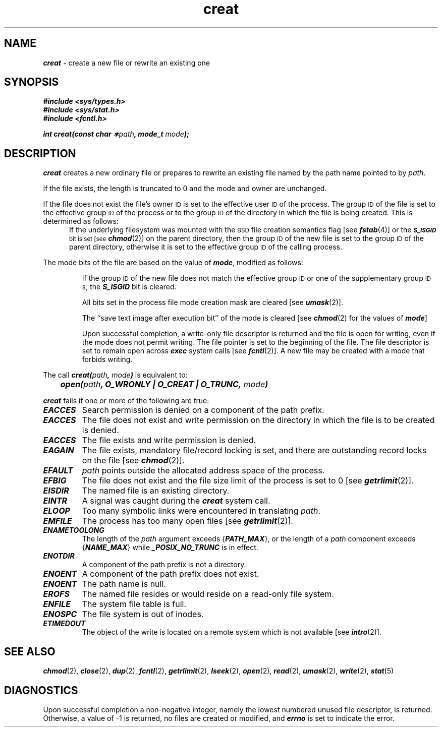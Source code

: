 '\"macro stdmacro
.if n .pH 2/gen/creat @(#)creat	43.6 of 8/4/92
.\" Copyright 1992, 1991 UNIX System Laboratories, Inc.
.\" Copyright 1990, 1989 AT&T
.TH creat 2
.SH NAME
\f4creat\f1 \- create a new file or rewrite an existing one
.SH SYNOPSIS
\f4#include <sys/types.h>\f1
.br
\f4#include <sys/stat.h>\f1
.br
\f4#include <fcntl.h>\f1
.PP
\f4int creat(const char \(**\f2path\fP, mode_t \f2mode\fP);\f1
.SH DESCRIPTION
\f4creat\fP
creates a new ordinary file or prepares to rewrite an existing file
named by the
path name
pointed to by
.IR path .
.PP
If the file exists, the length is truncated to 0 and the mode
and owner are unchanged.
.PP
If the file does not exist
the file's owner
.SM ID
is set to the effective user
.SM ID
of the process.
The group
.SM ID
of the file
is set to the effective group
.SM ID
of the process or to the group
.SM ID
of the directory in which the file is being created.
This is determined as follows:
.sp .5
.in +.5i
If the underlying filesystem was mounted with
the
.SM BSD
file creation semantics flag [see
\f4fstab\fP(4)]
or the
.SM
\f4S_ISGID\fP bit is set [see
\f4chmod\fP(2)]
on the parent directory, then the group
.SM ID
of the new file is set to the group
.SM ID
of the parent directory, otherwise it is set to the
effective group
.SM ID
of the calling process.
.in -.5i
.PP
The mode bits
of the file are based on the
value of \f4mode\fP, modified as follows:
.IP
If the group
.SM ID
of the new file does not match the effective group
.SM ID
or one of the supplementary group
\s-1ID\s0s, the \f4S_ISGID\fP bit is cleared.
.IP
All bits set in the process file mode creation mask are cleared
[see
\f4umask\fP(2)].
.IP
The ``save text image after execution bit'' of the mode is cleared
[see
\f4chmod\fP(2) for the values of \f4mode\fP]
.IP
Upon successful completion, 
a write-only file descriptor
is returned and the file is open for writing,
even if the mode does not permit writing.
The file pointer is set to the beginning of the file.
The file descriptor is set to remain open across
\f4exec\fP
system calls
[see
\f4fcntl\fP(2)].
A new file may be created with a mode that forbids writing.
.PP
The call \f4creat(\f2path\fP, \f2mode\f4)\f1 is equivalent to:
.PP
	\f4open(\f2path\fP, \f4O_WRONLY | O_CREAT | O_TRUNC\fP, \f2mode\fP)
.PP
\f4creat\fP
fails if one or more of the following are true:
.TP 0.75i
\f4EACCES\fP
Search permission is denied on a component of the
path prefix.
.TP
\f4EACCES\fP
The file does not exist and write permission on the directory in
which the file is to be created is denied.
.TP
\f4EACCES\fP
The file exists and write permission is denied.
.TP
\f4EAGAIN\fP
The file exists,
mandatory file/record locking is set,
and there are outstanding record locks on the file
[see \f4chmod\fP(2)].
.TP
\f4EFAULT\fP
.I path\^
points outside the allocated address space of the process.
.TP
\f4EFBIG\fP
The file does not exist and the file size limit of the process is set to 0
[see
\f4getrlimit\fP(2)].
.TP
\f4EISDIR\fP
The named file is an existing directory.
.TP
\f4EINTR\fP
A signal was caught during the \f4creat\fP system call.
.TP
\f4ELOOP\fP
Too many symbolic links were encountered in translating \f2path\f1.
.TP
\f4EMFILE\fP
The process has too many open files [see
\f4getrlimit\fP(2)].
.TP
\f4ENAMETOOLONG\fP
The length of the \f2path\f1 argument exceeds {\f4PATH_MAX\f1}, or the
length of a \f2path\f1 component exceeds {\f4NAME_MAX\f1} while
\f4_POSIX_NO_TRUNC\f1 is in effect.
.TP
\f4ENOTDIR\fP
A component of the
path prefix
is not a directory.
.TP
\f4ENOENT\fP
A component of the
path prefix
does not exist.
.TP
\f4ENOENT\fP
The path name is null.
.TP
\f4EROFS\fP
The named file resides or would reside on a read-only file system.
.\".TP
.\"\f4ETXTBSY\fP
.\"The file is a pure procedure (shared text) file that is being executed.
.TP
\f4ENFILE\fP
The system file table is full.
.\".TP
.\"\f4ENOLINK\fP
.\"\f2path\f1 points to a remote machine and the link
.\"to that machine is no longer active.
.\".TP
.\"\f4EMULTIHOP\fP
.\"Components of \f2path\f1 require hopping to multiple
.\"remote machines.
.TP
\f4ENOSPC\fP
The file system is out of inodes.
.TP
\f4ETIMEDOUT\fP
The object of the write is located on a remote system which is not available [see \f4intro\fP(2)].
.SH "SEE ALSO"
\f4chmod\fP(2),
\f4close\fP(2),
\f4dup\fP(2),
\f4fcntl\fP(2),
\f4getrlimit\fP(2),
\f4lseek\fP(2),
\f4open\fP(2),
\f4read\fP(2),
\f4umask\fP(2),
\f4write\fP(2),
\f4stat\fP(5)
.SH "DIAGNOSTICS"
Upon successful completion a non-negative integer,
namely the lowest numbered unused file descriptor,
is returned.
Otherwise, a value of \-1 is returned, no files are created or modified, and
\f4errno\fP
is set to indicate the error.
